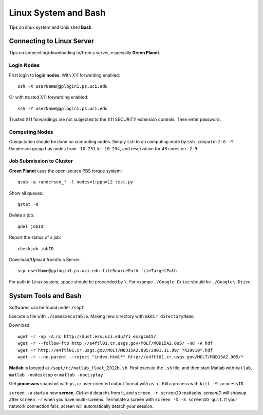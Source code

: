 .. highlight:: bash

Linux System and Bash
****************************************************************************************************
Tips on linux system and Unix shell **Bash**. 

Connecting to Linux Server
====================================================================================================
Tips on connecting/downloading to/from a server, especially **Green Planet**.

Login Nodes
----------------------------------------------------------------------------------------------------

First login to **login nodes**. With X11 forwarding enabled::

    ssh -X userName@gplogin1.ps.uci.edu
Or with trusted X11 forwarding enabled::

    ssh -Y userName@gplogin1.ps.uci.edu
Trusted X11 forwardings are not subjected to the X11 SECURITY extension controls. Then enter password.


Computing Nodes
----------------------------------------------------------------------------------------------------
Computation should be done on computing nodes. Simply ``ssh`` to an computing node by ``ssh compute-2-6 -Y``. Randerson group has nodes from ``-10-251`` to ``-10-254``, and  reservation for 48 cores on ``-2-9``.


Job Submission to Cluster
----------------------------------------------------------------------------------------------------
**Green Planet** uses the open-source PBS torque system:: 

    qsub -q randerson_f -l nodes=1:ppn=12 test.py
Show all queues::
    
    qstat -Q
Delete a job:: 
    
    qdel jobID
Report the status of a job::

    checkjob jobID

Download/Upload from/to a Server::

    scp userName@gplogin1.ps.uci.edu:fileSourcePath fileTargetPath

For path in Linux system, space should be proceeded by ``\``. For exampe ``./Google Drive`` should be ``./Google\ Drive``.

System Tools and Bash
====================================================================================================
Softwares can be found under ``/sopt``.

Execute a file with ``./someExecutable``. Making new directory with ``mkdir directoryName``.

Download::
    
    wget -r -np -A.nc http://dust.ess.uci.edu/Yi essgcm15/
    wget -r --follow-ftp http://e4ftl01.cr.usgs.gov/MOLT/MOD15A2.005/ -nd -A hdf 
    wget -r http://e4ftl01.cr.usgs.gov/MOLT/MOD15A2.005/2001.11.09/ *h20v10*.hdf
    wget -r --no-parent --reject "index.html*" http://e4ftl01.cr.usgs.gov/MOLT/MOD15A2.005/*

**Matlab** is located at ``/sopt/rc/matlab_float_2012b.sh``. First execute the ``.sh`` file, and then start Matlab with ``matlab``, ``matlab -nodesktop`` or ``matlab -nodisplay``

Get **processes** snapshot with ``ps``, or user-oriented output format with ``ps u``. Kill a process with ``kill -9 processID``.


``screen -a`` starts a new **screen**, *Ctrl-a-d* detachs from it, and ``screen -r screenID`` reattachs. *screenID* will showup after ``screen -r`` when you have multi-screens. Terminate a screen with ``screen -X -S screenID quit``. If your network connection fails, screen will automatically detach your session.

